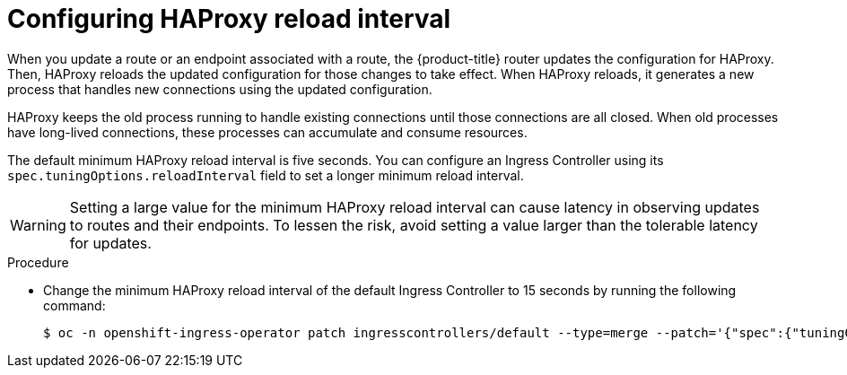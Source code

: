 // Module included in the following assemblies:
// * scalability_and_performance/optimization/routing-optimization.adoc
// * post_installation_configuration/network-configuration.adoc

:_mod-docs-content-type: PROCEDURE
[id="configuring-haproxy-interval_{context}"]
= Configuring HAProxy reload interval

When you update a route or an endpoint associated with a route, the {product-title} router updates the configuration for HAProxy. Then, HAProxy reloads the updated configuration for those changes to take effect. When HAProxy reloads, it generates a new process that handles new connections using the updated configuration.

HAProxy keeps the old process running to handle existing connections until those connections are all closed. When old processes have long-lived connections, these processes can accumulate and consume resources.

The default minimum HAProxy reload interval is five seconds. You can configure an Ingress Controller using its `spec.tuningOptions.reloadInterval` field to set a longer minimum reload interval.

[WARNING]
====
Setting a large value for the minimum HAProxy reload interval can cause latency in observing updates to routes and their endpoints. To lessen the risk, avoid setting a value larger than the tolerable latency for updates.
====

.Procedure

* Change the minimum HAProxy reload interval of the default Ingress Controller to 15 seconds by running the following command:
+
[source, terminal]
----
$ oc -n openshift-ingress-operator patch ingresscontrollers/default --type=merge --patch='{"spec":{"tuningOptions":{"reloadInterval":"15s"}}}'
----
